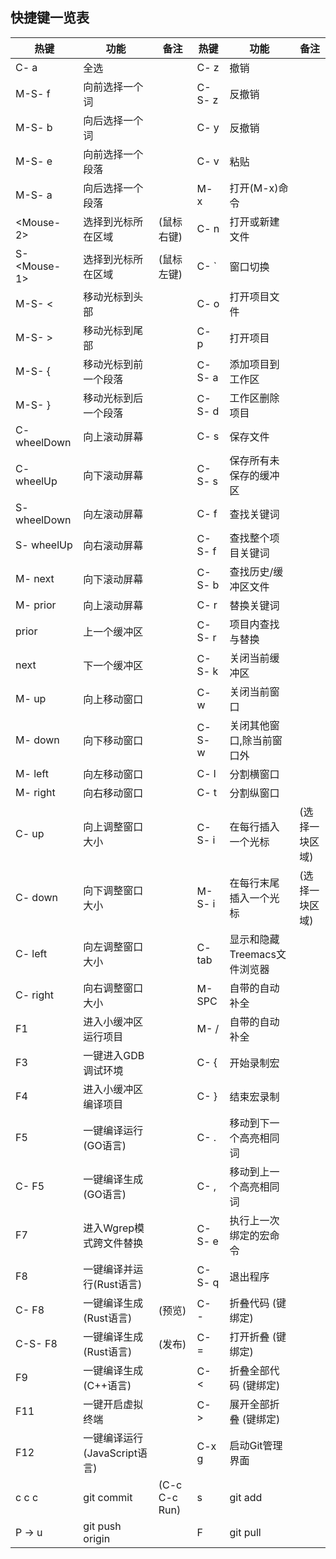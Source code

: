 ** 快捷键一览表
   | 热键         | 功能                         | 备注          | 热键   | 功能                         | 备注           |
   |--------------+------------------------------+---------------+--------+------------------------------+----------------|
   | C- a         | 全选                         |               | C- z   | 撤销                         |                |
   | M-S- f       | 向前选择一个词               |               | C-S- z | 反撤销                       |                |
   | M-S- b       | 向后选择一个词               |               | C- y   | 反撤销                       |                |
   | M-S- e       | 向前选择一个段落             |               | C- v   | 粘贴                         |                |
   | M-S- a       | 向后选择一个段落             |               | M- x   | 打开(M-x)命令                |                |
   | <Mouse-2>    | 选择到光标所在区域           | (鼠标右键)    | C- n   | 打开或新建文件               |                |
   | S- <Mouse-1> | 选择到光标所在区域           | (鼠标左键)    | C- `   | 窗口切换                     |                |
   |--------------+------------------------------+---------------+--------+------------------------------+----------------|
   | M-S- <       | 移动光标到头部               |               | C- o   | 打开项目文件                 |                |
   | M-S- >       | 移动光标到尾部               |               | C- p   | 打开项目                     |                |
   | M-S- {       | 移动光标到前一个段落         |               | C-S- a | 添加项目到工作区             |                |
   | M-S- }       | 移动光标到后一个段落         |               | C-S- d | 工作区删除项目               |                |
   | C- wheelDown | 向上滚动屏幕                 |               | C- s   | 保存文件                     |                |
   | C- wheelUp   | 向下滚动屏幕                 |               | C-S- s | 保存所有未保存的缓冲区       |                |
   | S- wheelDown | 向左滚动屏幕                 |               | C- f   | 查找关键词                   |                |
   | S- wheelUp   | 向右滚动屏幕                 |               | C-S- f | 查找整个项目关键词           |                |
   | M- next      | 向下滚动屏幕                 |               | C-S- b | 查找历史/缓冲区文件          |                |
   | M- prior     | 向上滚动屏幕                 |               | C- r   | 替换关键词                   |                |
   | prior        | 上一个缓冲区                 |               | C-S- r | 项目内查找与替换             |                |
   | next         | 下一个缓冲区                 |               | C-S- k | 关闭当前缓冲区               |                |
   | M- up        | 向上移动窗口                 |               | C- w   | 关闭当前窗口                 |                |
   | M- down      | 向下移动窗口                 |               | C-S- w | 关闭其他窗口,除当前窗口外    |                |
   | M- left      | 向左移动窗口                 |               | C- l   | 分割横窗口                   |                |
   | M- right     | 向右移动窗口                 |               | C- t   | 分割纵窗口                   |                |
   | C- up        | 向上调整窗口大小             |               | C-S- i | 在每行插入一个光标           | (选择一块区域) |
   | C- down      | 向下调整窗口大小             |               | M-S- i | 在每行末尾插入一个光标       | (选择一块区域) |
   | C- left      | 向左调整窗口大小             |               | C- tab | 显示和隐藏Treemacs文件浏览器 |                |
   | C- right     | 向右调整窗口大小             |               | M- SPC | 自带的自动补全               |                |
   |--------------+------------------------------+---------------+--------+------------------------------+----------------|
   | F1           | 进入小缓冲区运行项目         |               | M- /   | 自带的自动补全               |                |
   | F3           | 一键进入GDB调试环境          |               | C- {   | 开始录制宏                   |                |
   | F4           | 进入小缓冲区编译项目         |               | C- }   | 结束宏录制                   |                |
   | F5           | 一键编译运行(GO语言)         |               | C- .   | 移动到下一个高亮相同词       |                |
   | C- F5        | 一键编译生成(GO语言)         |               | C- ,   | 移动到上一个高亮相同词       |                |
   | F7           | 进入Wgrep模式跨文件替换      |               | C-S- e | 执行上一次绑定的宏命令       |                |
   | F8           | 一键编译并运行(Rust语言)     |               | C-S- q | 退出程序                     |                |
   | C- F8        | 一键编译生成(Rust语言)       | (预览)        | C- -   | 折叠代码 (键绑定)            |                |
   | C-S- F8      | 一键编译生成(Rust语言)       | (发布)        | C- =   | 打开折叠 (键绑定)            |                |
   | F9           | 一键编译生成(C++语言)        |               | C- <   | 折叠全部代码 (键绑定)        |                |
   | F11          | 一键开启虚拟终端             |               | C- >   | 展开全部折叠 (键绑定)        |                |
   | F12          | 一键编译运行(JavaScript语言) |               | C-x g  | 启动Git管理界面              |                |
   | c c c        | git commit                   | (C-c C-c Run) | s      | git add                      |                |
   | P -> u       | git push origin              |               | F      | git pull                     |                |
   |--------------+------------------------------+---------------+--------+------------------------------+----------------|
